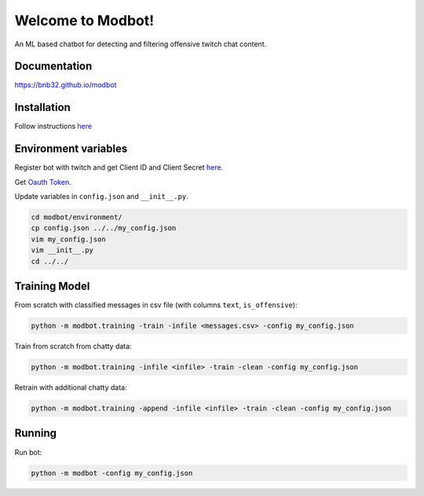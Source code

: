 *********************
Welcome to Modbot!
*********************

.. image:: https://github.com/bnb32/modbot/workflows/Documentation/badge.svg
    :target: https://bnb32.github.io/modbot/

.. image:: https://github.com/bnb32/modbot/workflows/Pytests/badge.svg
    :target: https://github.com/bnb32/modbot/actions?query=workflow%3A%22Pytests%22

.. image:: https://github.com/bnb32/modbot/workflows/Lint%20Code%20Base/badge.svg
    :target: https://github.com/bnb32/modbot/actions?query=workflow%3A%22Lint+Code+Base%22

.. image:: https://codecov.io/gh/bnb32/modbot/branch/main/graph/badge.svg
    :target: https://codecov.io/gh/bnb32/modbot


An ML based chatbot for detecting and filtering offensive twitch chat content.

Documentation
=============
`<https://bnb32.github.io/modbot>`_

Installation
============

Follow instructions `here <https://bnb32.github.io/modbot/misc/install.html>`_


Environment variables
=====================

Register bot with twitch and get Client ID and Client Secret `here <https://dev.twitch.tv/console/apps>`_.


Get `Oauth Token <https://twitchapps.com/tmi/>`_.


Update variables in ``config.json`` and ``__init__.py``.

.. code-block:: bash

    cd modbot/environment/
    cp config.json ../../my_config.json
    vim my_config.json
    vim __init__.py
    cd ../../

Training Model
==============

From scratch with classified messages in csv file
(with columns ``text``, ``is_offensive``):

.. code-block:: bash

    python -m modbot.training -train -infile <messages.csv> -config my_config.json

Train from scratch from chatty data:

.. code-block:: bash

    python -m modbot.training -infile <infile> -train -clean -config my_config.json

Retrain with additional chatty data:

.. code-block:: bash

    python -m modbot.training -append -infile <infile> -train -clean -config my_config.json


Running
=======

Run bot:

.. code-block:: bash

    python -m modbot -config my_config.json


.. inclusion-intro
